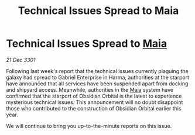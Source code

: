 :PROPERTIES:
:ID:       672f6f0c-36b7-4bbb-990a-79940f05664a
:END:
#+title: Technical Issues Spread to Maia
#+filetags: :3301:galnet:

* Technical Issues Spread to [[id:0ee60994-364c-41b9-98ca-993d041cea72][Maia]]

/21 Dec 3301/

Following last week's report that the technical issues currently plaguing the galaxy had spread to Gabriel Enterprise in Harma, authorities at the starport have announced that all services have been suspended apart from docking and shipyard access. Meanwhile, authorities in the [[id:0ee60994-364c-41b9-98ca-993d041cea72][Maia]] system have confirmed that the starport of Obsidian Orbital is the latest to experience mysterious technical issues. This announcement will no doubt disappoint those who contributed to the construction of Obsidian Orbital earlier this year.  

We will continue to bring you up-to-the-minute reports on this issue.
